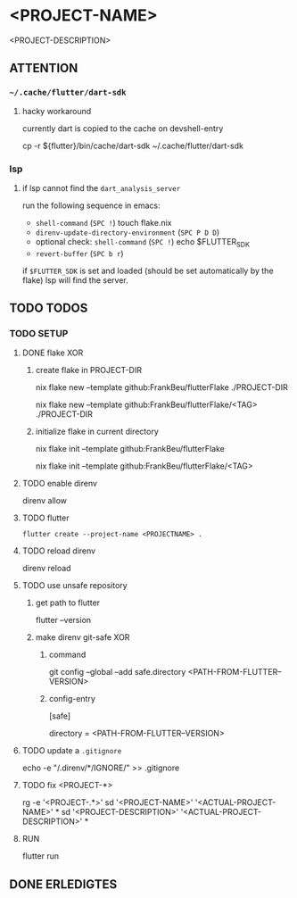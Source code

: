 * <PROJECT-NAME>
<PROJECT-DESCRIPTION>
** ATTENTION
*** =~/.cache/flutter/dart-sdk=
**** hacky workaround
currently dart is copied to the cache on devshell-entry
#+BEGIN_EXAMPLE shell
cp -r ${flutter}/bin/cache/dart-sdk ~/.cache/flutter/dart-sdk
#+END_EXAMPLE
*** lsp
**** if lsp cannot find the ~dart_analysis_server~
run the following sequence in emacs:
 - ~shell-command~ (=SPC !=) touch flake.nix
 - ~direnv-update-directory-environment~ (=SPC P D D=)
 - optional check: ~shell-command~ (=SPC !=) echo $FLUTTER_SDK
 - ~revert-buffer~ (=SPC b r=)
if ~$FLUTTER_SDK~ is set and loaded (should be set automatically by the flake) lsp will find the server.
** TODO TODOS
*** TODO SETUP
**** DONE flake XOR
***** create flake in PROJECT-DIR
#+BEGIN_EXAMPLE shell
nix flake new --template github:FrankBeu/flutterFlake ./PROJECT-DIR
#+END_EXAMPLE
#+BEGIN_EXAMPLE shell
nix flake new --template github:FrankBeu/flutterFlake/<TAG> ./PROJECT-DIR
#+END_EXAMPLE
***** initialize flake in current directory
#+BEGIN_EXAMPLE shell
nix flake init --template github:FrankBeu/flutterFlake
#+END_EXAMPLE
#+BEGIN_EXAMPLE shell
nix flake init --template github:FrankBeu/flutterFlake/<TAG>
#+END_EXAMPLE
**** TODO enable direnv
#+BEGIN_EXAMPLE shell
direnv allow
#+END_EXAMPLE
**** TODO flutter
#+BEGIN_SRC shell :results drawer
flutter create --project-name <PROJECTNAME> .
#+END_SRC
**** TODO reload direnv
#+BEGIN_EXAMPLE shell
direnv reload
#+END_EXAMPLE
**** TODO use unsafe repository
***** get path to flutter
#+BEGIN_EXAMPLE shell
flutter --version
#+END_EXAMPLE
***** make direnv git-safe XOR
****** command
#+BEGIN_EXAMPLE shell
git config --global --add safe.directory <PATH-FROM-FLUTTER--VERSION>
#+END_EXAMPLE
****** config-entry
#+BEGIN_EXAMPLE conf
[safe]
	# directory = /nix/store/amicdraczf6798z2vcg0j9q7mid0365m-flutter-3.0.4-unwrapped
	directory = <PATH-FROM-FLUTTER--VERSION>
#+END_EXAMPLE
**** TODO update  a =.gitignore=
#+BEGIN_EXAMPLE sh
echo -e "\n/.direnv/\n**/IGNORE/" >> .gitignore
#+END_EXAMPLE sh
**** TODO fix <PROJECT-*>
#+BEGIN_EXAMPLE sh
rg -e '<PROJECT-.*>'
sd '<PROJECT-NAME>'        '<ACTUAL-PROJECT-NAME>'        *
sd '<PROJECT-DESCRIPTION>' '<ACTUAL-PROJECT-DESCRIPTION>' *
#+END_EXAMPLE sh
**** RUN
#+BEGIN_EXAMPLE shell
flutter run
#+END_EXAMPLE
** DONE ERLEDIGTES
